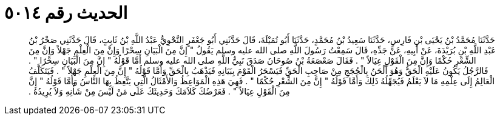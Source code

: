
= الحديث رقم ٥٠١٤

[quote.hadith]
حَدَّثَنَا مُحَمَّدُ بْنُ يَحْيَى بْنِ فَارِسٍ، حَدَّثَنَا سَعِيدُ بْنُ مُحَمَّدٍ، حَدَّثَنَا أَبُو تُمَيْلَةَ، قَالَ حَدَّثَنِي أَبُو جَعْفَرٍ النَّحْوِيُّ عَبْدُ اللَّهِ بْنُ ثَابِتٍ، قَالَ حَدَّثَنِي صَخْرُ بْنُ عَبْدِ اللَّهِ بْنِ بُرَيْدَةَ، عَنْ أَبِيهِ، عَنْ جَدِّهِ، قَالَ سَمِعْتُ رَسُولَ اللَّهِ صلى الله عليه وسلم يَقُولُ ‏"‏ إِنَّ مِنَ الْبَيَانِ سِحْرًا وَإِنَّ مِنَ الْعِلْمِ جَهْلاً وَإِنَّ مِنَ الشِّعْرِ حُكْمًا وَإِنَّ مِنَ الْقَوْلِ عِيَالاً ‏"‏ ‏.‏ فَقَالَ صَعْصَعَةُ بْنُ صُوحَانَ صَدَقَ نَبِيُّ اللَّهِ صلى الله عليه وسلم أَمَّا قَوْلُهُ ‏"‏ إِنَّ مِنَ الْبَيَانِ سِحْرًا ‏"‏ ‏.‏ فَالرَّجُلُ يَكُونُ عَلَيْهِ الْحَقُّ وَهُوَ أَلْحَنُ بِالْحُجَجِ مِنْ صَاحِبِ الْحَقِّ فَيَسْحَرُ الْقَوْمَ بِبَيَانِهِ فَيَذْهَبُ بِالْحَقِّ وَأَمَّا قَوْلُهُ ‏"‏ إِنَّ مِنَ الْعِلْمِ جَهْلاً ‏"‏ ‏.‏ فَيَتَكَلَّفُ الْعَالِمُ إِلَى عِلْمِهِ مَا لاَ يَعْلَمُ فَيُجَهِّلُهُ ذَلِكَ وَأَمَّا قَوْلُهُ ‏"‏ إِنَّ مِنَ الشِّعْرِ حُكْمًا ‏"‏ ‏.‏ فَهِيَ هَذِهِ الْمَوَاعِظُ وَالأَمْثَالُ الَّتِي يَتَّعِظُ بِهَا النَّاسُ وَأَمَّا قَوْلُهُ ‏"‏ إِنَّ مِنَ الْقَوْلِ عِيَالاً ‏"‏ ‏.‏ فَعَرْضُكَ كَلاَمَكَ وَحَدِيثَكَ عَلَى مَنْ لَيْسَ مِنْ شَأْنِهِ وَلاَ يُرِيدُهُ ‏.‏
